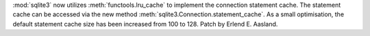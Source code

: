 :mod:`sqlite3` now utilizes :meth:`functools.lru_cache` to implement the
connection statement cache. The statement cache can be accessed via the new
method :meth:`sqlite3.Connection.statement_cache`. As a small optimisation, the
default statement cache size has been increased from 100 to 128.
Patch by Erlend E. Aasland.
